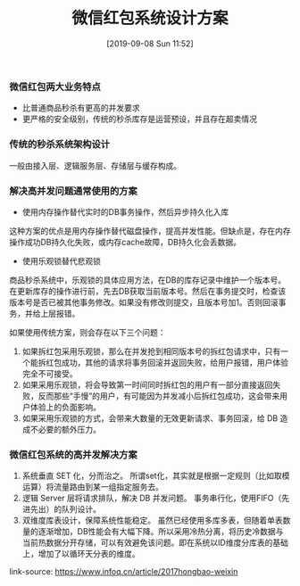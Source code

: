 #+TITLE: 微信红包系统设计方案
#+DATE: [2019-09-08 Sun 11:52]


*** 微信红包两大业务特点

+ 比普通商品秒杀有更高的并发要求
+ 更严格的安全级别，传统的秒杀库存是运营预设，并且存在超卖情况

*** 传统的秒杀系统架构设计

一般由接入层、逻辑服务层、存储层与缓存构成。

*** 解决高并发问题通常使用的方案

+ 使用内存操作替代实时的DB事务操作，然后异步持久化入库
这种方案的优点是用内存操作替代磁盘操作，提高并发性能。但缺点是，存在内存操作成功DB持久化失败，或内存cache故障，DB持久化会丢数据。

+ 使用乐观锁替代悲观锁
商品秒杀系统中，乐观锁的具体应用方法，在DB的库存记录中维护一个版本号。在更新库存的操作进行前，先去DB获取当前版本号。然后在事务提交时，检查该版本号是否已被其他事务修改。如果没有修改则提交，且版本号加1。否则回滚事务，并给上层报错。

如果使用传统方案，则会存在以下三个问题：

1. 如果拆红包采用乐观锁，那么在并发抢到相同版本号的拆红包请求中，只有一个能拆红包成功，其他的请求将事务回滚并返回失败，给用户报错，用户体验完全不可接受。
2. 如果采用乐观锁，将会导致第一时间同时拆红包的用户有一部分直接返回失败，反而那些“手慢”的用户，有可能因为并发减小后拆红包成功，这会带来用户体验上的负面影响。
3. 如果采用乐观锁的方式，会带来大数量的无效更新请求、事务回滚，给 DB 造成不必要的额外压力。

*** 微信红包系统的高并发解决方案

1. 系统垂直 SET 化，分而治之。
   所谓set化，其实就是根据一定规则（比如取模运算）将流量路由到某一组指定服务去。
2. 逻辑 Server 层将请求排队，解决 DB 并发问题。
   事务串行化，使用FIFO（先进先出）的队列设计。
3. 双维度库表设计，保障系统性能稳定。
   虽然已经使用多库多表，但随着单表数量的逐渐增加，DB性能会有大幅下降。所以采用冷热分离，将历史冷数据与当前热数据分开存储，可以有效避免该问题。即在系统以ID维度分库表的基础上，增加了以循环天分表的维度。


link-source: https://www.infoq.cn/article/2017hongbao-weixin
